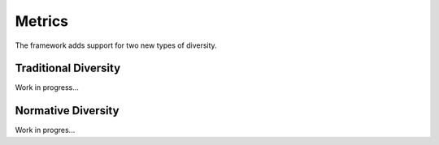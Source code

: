 Metrics
=======

The framework adds support for two new types of diversity.

Traditional Diversity
---------------------

Work in progress...

Normative Diversity
-------------------

Work in progres...
